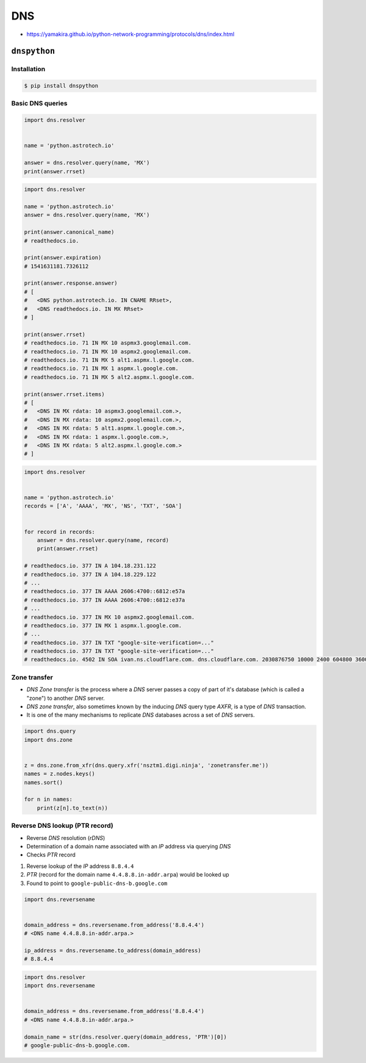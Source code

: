 DNS
***

* https://yamakira.github.io/python-network-programming/protocols/dns/index.html


``dnspython``
=============

Installation
------------
.. code-block:: console

    $ pip install dnspython

Basic DNS queries
-----------------
.. code-block:: python

    import dns.resolver


    name = 'python.astrotech.io'

    answer = dns.resolver.query(name, 'MX')
    print(answer.rrset)

.. code-block:: python

    import dns.resolver

    name = 'python.astrotech.io'
    answer = dns.resolver.query(name, 'MX')

    print(answer.canonical_name)
    # readthedocs.io.

    print(answer.expiration)
    # 1541631181.7326112

    print(answer.response.answer)
    # [
    #   <DNS python.astrotech.io. IN CNAME RRset>,
    #   <DNS readthedocs.io. IN MX RRset>
    # ]

    print(answer.rrset)
    # readthedocs.io. 71 IN MX 10 aspmx3.googlemail.com.
    # readthedocs.io. 71 IN MX 10 aspmx2.googlemail.com.
    # readthedocs.io. 71 IN MX 5 alt1.aspmx.l.google.com.
    # readthedocs.io. 71 IN MX 1 aspmx.l.google.com.
    # readthedocs.io. 71 IN MX 5 alt2.aspmx.l.google.com.

    print(answer.rrset.items)
    # [
    #   <DNS IN MX rdata: 10 aspmx3.googlemail.com.>,
    #   <DNS IN MX rdata: 10 aspmx2.googlemail.com.>,
    #   <DNS IN MX rdata: 5 alt1.aspmx.l.google.com.>,
    #   <DNS IN MX rdata: 1 aspmx.l.google.com.>,
    #   <DNS IN MX rdata: 5 alt2.aspmx.l.google.com.>
    # ]



.. code-block:: python

    import dns.resolver


    name = 'python.astrotech.io'
    records = ['A', 'AAAA', 'MX', 'NS', 'TXT', 'SOA']


    for record in records:
        answer = dns.resolver.query(name, record)
        print(answer.rrset)

    # readthedocs.io. 377 IN A 104.18.231.122
    # readthedocs.io. 377 IN A 104.18.229.122
    # ...
    # readthedocs.io. 377 IN AAAA 2606:4700::6812:e57a
    # readthedocs.io. 377 IN AAAA 2606:4700::6812:e37a
    # ...
    # readthedocs.io. 377 IN MX 10 aspmx2.googlemail.com.
    # readthedocs.io. 377 IN MX 1 aspmx.l.google.com.
    # ...
    # readthedocs.io. 377 IN TXT "google-site-verification=..."
    # readthedocs.io. 377 IN TXT "google-site-verification=..."
    # readthedocs.io. 4502 IN SOA ivan.ns.cloudflare.com. dns.cloudflare.com. 2030876750 10000 2400 604800 3600

Zone transfer
-------------
* *DNS Zone transfer* is the process where a *DNS* server passes a copy of part of it's database (which is called a "zone") to another *DNS* server.
* *DNS zone transfer*, also sometimes known by the inducing *DNS* query type *AXFR*, is a type of *DNS* transaction.
* It is one of the many mechanisms to replicate *DNS* databases across a set of *DNS* servers.

.. code-block:: python

    import dns.query
    import dns.zone


    z = dns.zone.from_xfr(dns.query.xfr('nsztm1.digi.ninja', 'zonetransfer.me'))
    names = z.nodes.keys()
    names.sort()

    for n in names:
        print(z[n].to_text(n))

Reverse DNS lookup (PTR record)
-------------------------------
* Reverse *DNS* resolution (*rDNS*)
* Determination of a domain name associated with an *IP* address via querying *DNS*
* Checks *PTR* record

#. Reverse lookup of the *IP* address ``8.8.4.4``
#. *PTR* (record for the domain name ``4.4.8.8.in-addr.arpa``) would be looked up
#. Found to point to ``google-public-dns-b.google.com``

.. code-block:: python

    import dns.reversename


    domain_address = dns.reversename.from_address('8.8.4.4')
    # <DNS name 4.4.8.8.in-addr.arpa.>

    ip_address = dns.reversename.to_address(domain_address)
    # 8.8.4.4

.. code-block:: python

    import dns.resolver
    import dns.reversename


    domain_address = dns.reversename.from_address('8.8.4.4')
    # <DNS name 4.4.8.8.in-addr.arpa.>

    domain_name = str(dns.resolver.query(domain_address, 'PTR')[0])
    # google-public-dns-b.google.com.
